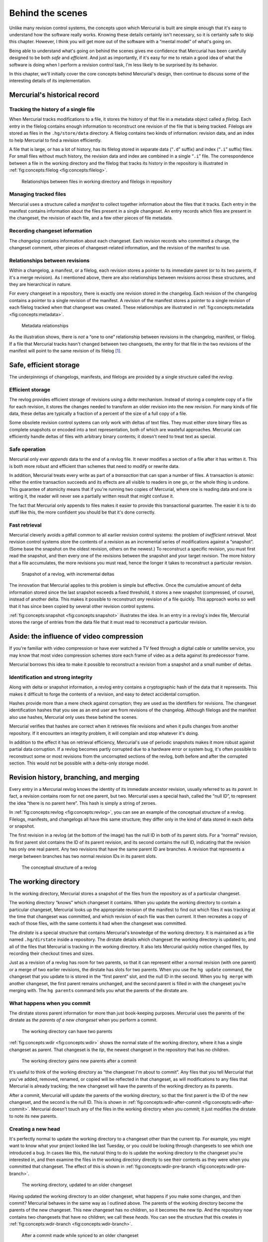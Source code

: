 .. _chap:concepts:


Behind the scenes
=================

Unlike many revision control systems, the concepts upon which Mercurial is built are simple enough that it's easy to understand how the software
really works. Knowing these details certainly isn't necessary, so it is certainly safe to skip this chapter. However, I think you will get more out of
the software with a “mental model” of what's going on.

Being able to understand what's going on behind the scenes gives me confidence that Mercurial has been carefully designed to be both *safe* and
*efficient*. And just as importantly, if it's easy for me to retain a good idea of what the software is doing when I perform a revision control task,
I'm less likely to be surprised by its behavior.

In this chapter, we'll initially cover the core concepts behind Mercurial's design, then continue to discuss some of the interesting details of its
implementation.

Mercurial's historical record
~~~~~~~~~~~~~~~~~~~~~~~~~~~~~

Tracking the history of a single file
-------------------------------------

When Mercurial tracks modifications to a file, it stores the history of that file in a metadata object called a *filelog*. Each entry in the filelog
contains enough information to reconstruct one revision of the file that is being tracked. Filelogs are stored as files in the ``.hg/store/data``
directory. A filelog contains two kinds of information: revision data, and an index to help Mercurial to find a revision efficiently.

A file that is large, or has a lot of history, has its filelog stored in separate data (“``.d``” suffix) and index (“``.i``” suffix) files. For small
files without much history, the revision data and index are combined in a single “``.i``” file. The correspondence between a file in the working
directory and the filelog that tracks its history in the repository is illustrated in :ref:`fig:concepts:filelog <fig:concepts:filelog>`.

.. _fig:concepts:filelog:
.. figure:: figs/filelog.png

   Relationships between files in working directory and filelogs in repository



Managing tracked files
----------------------

Mercurial uses a structure called a *manifest* to collect together information about the files that it tracks. Each entry in the manifest contains
information about the files present in a single changeset. An entry records which files are present in the changeset, the revision of each file, and a
few other pieces of file metadata.

Recording changeset information
-------------------------------

The *changelog* contains information about each changeset. Each revision records who committed a change, the changeset comment, other pieces of
changeset-related information, and the revision of the manifest to use.

Relationships between revisions
-------------------------------

Within a changelog, a manifest, or a filelog, each revision stores a pointer to its immediate parent (or to its two parents, if it's a merge
revision). As I mentioned above, there are also relationships between revisions *across* these structures, and they are hierarchical in nature.

For every changeset in a repository, there is exactly one revision stored in the changelog. Each revision of the changelog contains a pointer to a
single revision of the manifest. A revision of the manifest stores a pointer to a single revision of each filelog tracked when that changeset was
created. These relationships are illustrated in :ref:`fig:concepts:metadata <fig:concepts:metadata>`.

.. _fig:concepts:metadata:
.. figure:: figs/metadata.png

   Metadata relationships



As the illustration shows, there is *not* a “one to one” relationship between revisions in the changelog, manifest, or filelog. If a file that
Mercurial tracks hasn't changed between two changesets, the entry for that file in the two revisions of the manifest will point to the same revision
of its filelog [1]_.

Safe, efficient storage
~~~~~~~~~~~~~~~~~~~~~~~

The underpinnings of changelogs, manifests, and filelogs are provided by a single structure called the *revlog*.

Efficient storage
-----------------

The revlog provides efficient storage of revisions using a *delta* mechanism. Instead of storing a complete copy of a file for each revision, it
stores the changes needed to transform an older revision into the new revision. For many kinds of file data, these deltas are typically a fraction of
a percent of the size of a full copy of a file.

Some obsolete revision control systems can only work with deltas of text files. They must either store binary files as complete snapshots or encoded
into a text representation, both of which are wasteful approaches. Mercurial can efficiently handle deltas of files with arbitrary binary contents; it
doesn't need to treat text as special.

.. _sec:concepts:txn:


Safe operation
--------------

Mercurial only ever *appends* data to the end of a revlog file. It never modifies a section of a file after it has written it. This is both more
robust and efficient than schemes that need to modify or rewrite data.

In addition, Mercurial treats every write as part of a *transaction* that can span a number of files. A transaction is *atomic*: either the entire
transaction succeeds and its effects are all visible to readers in one go, or the whole thing is undone. This guarantee of atomicity means that if
you're running two copies of Mercurial, where one is reading data and one is writing it, the reader will never see a partially written result that
might confuse it.

The fact that Mercurial only appends to files makes it easier to provide this transactional guarantee. The easier it is to do stuff like this, the
more confident you should be that it's done correctly.

Fast retrieval
--------------

Mercurial cleverly avoids a pitfall common to all earlier revision control systems: the problem of *inefficient retrieval*. Most revision control
systems store the contents of a revision as an incremental series of modifications against a “snapshot”. (Some base the snapshot on the oldest
revision, others on the newest.) To reconstruct a specific revision, you must first read the snapshot, and then every one of the revisions between the
snapshot and your target revision. The more history that a file accumulates, the more revisions you must read, hence the longer it takes to
reconstruct a particular revision.

.. _fig:concepts:snapshot:
.. figure:: figs/snapshot.png

   Snapshot of a revlog, with incremental deltas



The innovation that Mercurial applies to this problem is simple but effective. Once the cumulative amount of delta information stored since the last
snapshot exceeds a fixed threshold, it stores a new snapshot (compressed, of course), instead of another delta. This makes it possible to reconstruct
*any* revision of a file quickly. This approach works so well that it has since been copied by several other revision control systems.

:ref:`fig:concepts:snapshot <fig:concepts:snapshot>` illustrates the idea. In an entry in a revlog's index file, Mercurial stores the range of entries from the data file
that it must read to reconstruct a particular revision.

Aside: the influence of video compression
~~~~~~~~~~~~~~~~~~~~~~~~~~~~~~~~~~~~~~~~~

If you're familiar with video compression or have ever watched a TV feed through a digital cable or satellite service, you may know that most video
compression schemes store each frame of video as a delta against its predecessor frame.

Mercurial borrows this idea to make it possible to reconstruct a revision from a snapshot and a small number of deltas.

Identification and strong integrity
-----------------------------------

Along with delta or snapshot information, a revlog entry contains a cryptographic hash of the data that it represents. This makes it difficult to
forge the contents of a revision, and easy to detect accidental corruption.

Hashes provide more than a mere check against corruption; they are used as the identifiers for revisions. The changeset identification hashes that you
see as an end user are from revisions of the changelog. Although filelogs and the manifest also use hashes, Mercurial only uses these behind the
scenes.

Mercurial verifies that hashes are correct when it retrieves file revisions and when it pulls changes from another repository. If it encounters an
integrity problem, it will complain and stop whatever it's doing.

In addition to the effect it has on retrieval efficiency, Mercurial's use of periodic snapshots makes it more robust against partial data corruption.
If a revlog becomes partly corrupted due to a hardware error or system bug, it's often possible to reconstruct some or most revisions from the
uncorrupted sections of the revlog, both before and after the corrupted section. This would not be possible with a delta-only storage model.

Revision history, branching, and merging
~~~~~~~~~~~~~~~~~~~~~~~~~~~~~~~~~~~~~~~~

Every entry in a Mercurial revlog knows the identity of its immediate ancestor revision, usually referred to as its *parent*. In fact, a revision
contains room for not one parent, but two. Mercurial uses a special hash, called the “null ID”, to represent the idea “there is no parent here”. This
hash is simply a string of zeroes.

In :ref:`fig:concepts:revlog <fig:concepts:revlog>`, you can see an example of the conceptual structure of a revlog. Filelogs, manifests, and changelogs all have this same
structure; they differ only in the kind of data stored in each delta or snapshot.

The first revision in a revlog (at the bottom of the image) has the null ID in both of its parent slots. For a “normal” revision, its first parent
slot contains the ID of its parent revision, and its second contains the null ID, indicating that the revision has only one real parent. Any two
revisions that have the same parent ID are branches. A revision that represents a merge between branches has two normal revision IDs in its parent
slots.

.. _fig:concepts:revlog:
.. figure:: figs/revlog.png

   The conceptual structure of a revlog



The working directory
~~~~~~~~~~~~~~~~~~~~~

In the working directory, Mercurial stores a snapshot of the files from the repository as of a particular changeset.

The working directory “knows” which changeset it contains. When you update the working directory to contain a particular changeset, Mercurial looks up
the appropriate revision of the manifest to find out which files it was tracking at the time that changeset was committed, and which revision of each
file was then current. It then recreates a copy of each of those files, with the same contents it had when the changeset was committed.

The *dirstate* is a special structure that contains Mercurial's knowledge of the working directory. It is maintained as a file named ``.hg/dirstate``
inside a repository. The dirstate details which changeset the working directory is updated to, and all of the files that Mercurial is tracking in the
working directory. It also lets Mercurial quickly notice changed files, by recording their checkout times and sizes.

Just as a revision of a revlog has room for two parents, so that it can represent either a normal revision (with one parent) or a merge of two earlier
revisions, the dirstate has slots for two parents. When you use the ``hg update`` command, the changeset that you update to is stored in the “first parent” slot, and the null ID in the second. When you ``hg merge`` with another changeset, the first parent remains unchanged, and the second parent is filled in with the changeset you're merging with. The
``hg parents`` command tells you what the parents of the dirstate are.

What happens when you commit
----------------------------

The dirstate stores parent information for more than just book-keeping purposes. Mercurial uses the parents of the dirstate as *the parents of a new
changeset* when you perform a commit.

.. _fig:concepts:wdir:
.. figure:: figs/wdir.png

   The working directory can have two parents



:ref:`fig:concepts:wdir <fig:concepts:wdir>` shows the normal state of the working directory, where it has a single changeset as parent. That changeset is the *tip*, the
newest changeset in the repository that has no children.

.. _fig:concepts:wdir-after-commit:
.. figure:: figs/wdir-after-commit.png

   The working directory gains new parents after a commit



It's useful to think of the working directory as “the changeset I'm about to commit”. Any files that you tell Mercurial that you've added, removed,
renamed, or copied will be reflected in that changeset, as will modifications to any files that Mercurial is already tracking; the new changeset will
have the parents of the working directory as its parents.

After a commit, Mercurial will update the parents of the working directory, so that the first parent is the ID of the new changeset, and the second is
the null ID. This is shown in :ref:`fig:concepts:wdir-after-commit <fig:concepts:wdir-after-commit>`. Mercurial doesn't touch any of the files in the working directory when you
commit; it just modifies the dirstate to note its new parents.

Creating a new head
-------------------

It's perfectly normal to update the working directory to a changeset other than the current tip. For example, you might want to know what your project
looked like last Tuesday, or you could be looking through changesets to see which one introduced a bug. In cases like this, the natural thing to do is
update the working directory to the changeset you're interested in, and then examine the files in the working directory directly to see their contents
as they were when you committed that changeset. The effect of this is shown in :ref:`fig:concepts:wdir-pre-branch <fig:concepts:wdir-pre-branch>`.

.. _fig:concepts:wdir-pre-branch:
.. figure:: figs/wdir-pre-branch.png

   The working directory, updated to an older changeset



Having updated the working directory to an older changeset, what happens if you make some changes, and then commit? Mercurial behaves in the same way
as I outlined above. The parents of the working directory become the parents of the new changeset. This new changeset has no children, so it becomes
the new tip. And the repository now contains two changesets that have no children; we call these *heads*. You can see the structure that this creates
in :ref:`fig:concepts:wdir-branch <fig:concepts:wdir-branch>`.

.. _fig:concepts:wdir-branch:
.. figure:: figs/wdir-branch.png

   After a commit made while synced to an older changeset



.. Note::

    If you're new to Mercurial, you should keep in mind a common “error”, which is to use the ``hg pull`` command without any options. By default, the
    ``hg pull`` command *does not* update the working directory, so you'll bring new changesets into your repository, but the working directory
    will stay synced at the same changeset as before the pull. If you make some changes and commit afterwards, you'll thus create a new head, because
    your working directory isn't synced to whatever the current tip is. To combine the operation of a pull, followed by an update, run ``hg pull -u``.

    I put the word “error” in quotes because all that you need to do to rectify the situation where you created a new head by accident is
    ``hg merge``, then ``hg commit``. In other words, this almost never has negative consequences; it's just something of a surprise for newcomers.
    I'll discuss other ways to avoid this behavior, and why Mercurial behaves in this initially surprising way, later on.

Merging changes
---------------

When you run the ``hg merge`` command, Mercurial leaves the first parent of the working directory unchanged, and sets the second parent to the changeset you're
merging with, as shown in :ref:`fig:concepts:wdir-merge <fig:concepts:wdir-merge>`.

.. _fig:concepts:wdir-merge:
.. figure:: figs/wdir-merge.png

   Merging two heads



Mercurial also has to modify the working directory, to merge the files managed in the two changesets. Simplified a little, the merging process goes
like this, for every file in the manifests of both changesets.

-  If neither changeset has modified a file, do nothing with that file.

-  If one changeset has modified a file, and the other hasn't, create the modified copy of the file in the working directory.

-  If one changeset has removed a file, and the other hasn't (or has also deleted it), delete the file from the working directory.

-  If one changeset has removed a file, but the other has modified the file, ask the user what to do: keep the modified file, or remove it?

-  If both changesets have modified a file, invoke an external merge program to choose the new contents for the merged file. This may require input
   from the user.

-  If one changeset has modified a file, and the other has renamed or copied the file, make sure that the changes follow the new name of the file.

There are more details—merging has plenty of corner cases—but these are the most common choices that are involved in a merge. As you can
see, most cases are completely automatic, and indeed most merges finish automatically, without requiring your input to resolve any conflicts.

When you're thinking about what happens when you commit after a merge, once again the working directory is “the changeset I'm about to commit”. After
the ``hg merge`` command completes, the working directory has two parents; these will become the parents of the new changeset.

Mercurial lets you perform multiple merges, but you must commit the results of each individual merge as you go. This is necessary because Mercurial
only tracks two parents for both revisions and the working directory. While it would be technically feasible to merge multiple changesets at once,
Mercurial avoids this for simplicity. With multi-way merges, the risks of user confusion, nasty conflict resolution, and making a terrible mess of a
merge would grow intolerable.

Merging and renames
-------------------

A surprising number of revision control systems pay little or no attention to a file's *name* over time. For instance, it used to be common that if a
file got renamed on one side of a merge, the changes from the other side would be silently dropped.

Mercurial records metadata when you tell it to perform a rename or copy. It uses this metadata during a merge to do the right thing in the case of a
merge. For instance, if I rename a file, and you edit it without renaming it, when we merge our work the file will be renamed and have your edits
applied.

Other interesting design features
~~~~~~~~~~~~~~~~~~~~~~~~~~~~~~~~~

In the sections above, I've tried to highlight some of the most important aspects of Mercurial's design, to illustrate that it pays careful attention
to reliability and performance. However, the attention to detail doesn't stop there. There are a number of other aspects of Mercurial's construction
that I personally find interesting. I'll detail a few of them here, separate from the “big ticket” items above, so that if you're interested, you can
gain a better idea of the amount of thinking that goes into a well-designed system.

Clever compression
------------------

When appropriate, Mercurial will store both snapshots and deltas in compressed form. It does this by always *trying to* compress a snapshot or delta,
but only storing the compressed version if it's smaller than the uncompressed version.

This means that Mercurial does “the right thing” when storing a file whose native form is compressed, such as a ``zip`` archive or a JPEG image. When
these types of files are compressed a second time, the resulting file is usually bigger than the once-compressed form, and so Mercurial will store the
plain ``zip`` or JPEG.

Deltas between revisions of a compressed file are usually larger than snapshots of the file, and Mercurial again does “the right thing” in these
cases. It finds that such a delta exceeds the threshold at which it should store a complete snapshot of the file, so it stores the snapshot, again
saving space compared to a naive delta-only approach.

Network recompression
~~~~~~~~~~~~~~~~~~~~~

When storing revisions on disk, Mercurial uses the “deflate” compression algorithm (the same one used by the popular ``zip`` archive format), which
balances good speed with a respectable compression ratio. However, when transmitting revision data over a network connection, Mercurial uncompresses
the compressed revision data.

If the connection is over HTTP, Mercurial recompresses the entire stream of data using a compression algorithm that gives a better compression ratio
(the Burrows-Wheeler algorithm from the widely used ``bzip2`` compression package). This combination of algorithm and compression of the entire stream
(instead of a revision at a time) substantially reduces the number of bytes to be transferred, yielding better network performance over most kinds of
network.

If the connection is over ``ssh``, Mercurial *doesn't* recompress the stream, because ``ssh`` can already do this itself. You can tell Mercurial to
always use ``ssh``'s compression feature by editing the ``.hgrc`` file in your home directory as follows.

::

    [ui]
    ssh = ssh -C

Read/write ordering and atomicity
---------------------------------

Appending to files isn't the whole story when it comes to guaranteeing that a reader won't see a partial write. If you recall
:ref:`fig:concepts:metadata <fig:concepts:metadata>`, revisions in the changelog point to revisions in the manifest, and revisions in the manifest point to revisions in
filelogs. This hierarchy is deliberate.

A writer starts a transaction by writing filelog and manifest data, and doesn't write any changelog data until those are finished. A reader starts by
reading changelog data, then manifest data, followed by filelog data.

Since the writer has always finished writing filelog and manifest data before it writes to the changelog, a reader will never read a pointer to a
partially written manifest revision from the changelog, and it will never read a pointer to a partially written filelog revision from the manifest.

Concurrent access
-----------------

The read/write ordering and atomicity guarantees mean that Mercurial never needs to *lock* a repository when it's reading data, even if the repository
is being written to while the read is occurring. This has a big effect on scalability; you can have an arbitrary number of Mercurial processes safely
reading data from a repository all at once, no matter whether it's being written to or not.

The lockless nature of reading means that if you're sharing a repository on a multi-user system, you don't need to grant other local users permission
to *write* to your repository in order for them to be able to clone it or pull changes from it; they only need *read* permission. (This is *not* a
common feature among revision control systems, so don't take it for granted! Most require readers to be able to lock a repository to access it safely,
and this requires write permission on at least one directory, which of course makes for all kinds of nasty and annoying security and administrative
problems.)

Mercurial uses locks to ensure that only one process can write to a repository at a time (the locking mechanism is safe even over filesystems that are
notoriously hostile to locking, such as NFS). If a repository is locked, a writer will wait for a while to retry if the repository becomes unlocked,
but if the repository remains locked for too long, the process attempting to write will time out after a while. This means that your daily automated
scripts won't get stuck forever and pile up if a system crashes unnoticed, for example. (Yes, the timeout is configurable, from zero to infinity.)

Safe dirstate access
~~~~~~~~~~~~~~~~~~~~

As with revision data, Mercurial doesn't take a lock to read the dirstate file; it does acquire a lock to write it. To avoid the possibility of
reading a partially written copy of the dirstate file, Mercurial writes to a file with a unique name in the same directory as the dirstate file, then
renames the temporary file atomically to ``dirstate``. The file named ``dirstate`` is thus guaranteed to be complete, not partially written.

Avoiding seeks
--------------

Critical to Mercurial's performance is the avoidance of seeks of the disk head, since any seek is far more expensive than even a comparatively large
read operation.

This is why, for example, the dirstate is stored in a single file. If there were a dirstate file per directory that Mercurial tracked, the disk would
seek once per directory. Instead, Mercurial reads the entire single dirstate file in one step.

Mercurial also uses a “copy on write” scheme when cloning a repository on local storage. Instead of copying every revlog file from the old repository
into the new repository, it makes a “hard link”, which is a shorthand way to say “these two names point to the same file”. When Mercurial is about to
write to one of a revlog's files, it checks to see if the number of names pointing at the file is greater than one. If it is, more than one repository
is using the file, so Mercurial makes a new copy of the file that is private to this repository.

A few revision control developers have pointed out that this idea of making a complete private copy of a file is not very efficient in its use of
storage. While this is true, storage is cheap, and this method gives the highest performance while deferring most book-keeping to the operating
system. An alternative scheme would most likely reduce performance and increase the complexity of the software, but speed and simplicity are key to
the “feel” of day-to-day use.

Other contents of the dirstate
------------------------------

Because Mercurial doesn't force you to tell it when you're modifying a file, it uses the dirstate to store some extra information so it can determine
efficiently whether you have modified a file. For each file in the working directory, it stores the time that it last modified the file itself, and
the size of the file at that time.

When you explicitly ``hg add``, ``hg remove``, ``hg rename`` or ``hg copy`` files, Mercurial updates the dirstate so that it knows what to do with those files when you
commit.

The dirstate helps Mercurial to efficiently check the status of files in a repository.

-  When Mercurial checks the state of a file in the working directory, it first checks a file's modification time against the time in the dirstate
   that records when Mercurial last wrote the file. If the last modified time is the same as the time when Mercurial wrote the file, the file must not
   have been modified, so Mercurial does not need to check any further.

-  If the file's size has changed, the file must have been modified. If the modification time has changed, but the size has not, only then does
   Mercurial need to actually read the contents of the file to see if it has changed.

Storing the modification time and size dramatically reduces the number of read operations that Mercurial needs to perform when we run commands like
``hg status``. This results in large performance improvements.

.. [1]
   It is possible (though unusual) for the manifest to remain the same between two changesets, in which case the changelog entries for those
   changesets will point to the same revision of the manifest.